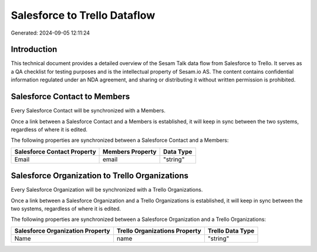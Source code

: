 =============================
Salesforce to Trello Dataflow
=============================

Generated: 2024-09-05 12:11:24

Introduction
------------

This technical document provides a detailed overview of the Sesam Talk data flow from Salesforce to Trello. It serves as a QA checklist for testing purposes and is the intellectual property of Sesam.io AS. The content contains confidential information regulated under an NDA agreement, and sharing or distributing it without written permission is prohibited.

Salesforce Contact to  Members
------------------------------
Every Salesforce Contact will be synchronized with a  Members.

Once a link between a Salesforce Contact and a  Members is established, it will keep in sync between the two systems, regardless of where it is edited.

The following properties are synchronized between a Salesforce Contact and a  Members:

.. list-table::
   :header-rows: 1

   * - Salesforce Contact Property
     -  Members Property
     -  Data Type
   * - Email
     - email
     - "string"


Salesforce Organization to Trello Organizations
-----------------------------------------------
Every Salesforce Organization will be synchronized with a Trello Organizations.

Once a link between a Salesforce Organization and a Trello Organizations is established, it will keep in sync between the two systems, regardless of where it is edited.

The following properties are synchronized between a Salesforce Organization and a Trello Organizations:

.. list-table::
   :header-rows: 1

   * - Salesforce Organization Property
     - Trello Organizations Property
     - Trello Data Type
   * - Name	
     - name
     - "string"

